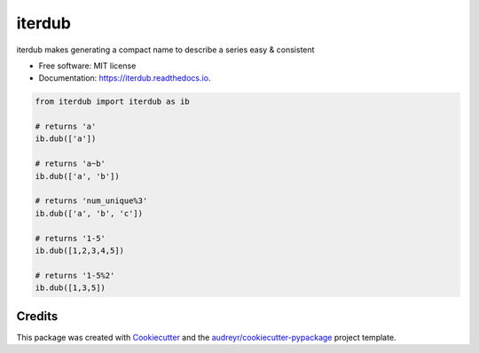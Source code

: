============
iterdub
============


.. image:: https://img.shields.io/pypi/v/iterdub.svg
        :target: https://pypi.python.org/pypi/iterdub

.. image:: https://img.shields.io/travis/mmore500/iterdub.svg
        :target: https://travis-ci.com/mmore500/iterdub

.. image:: https://readthedocs.org/projects/iterdub/badge/?version=latest
        :target: https://iterdub.readthedocs.io/en/latest/?badge=latest
        :alt: Documentation Status




iterdub makes generating a compact name to describe a series easy & consistent


* Free software: MIT license
* Documentation: https://iterdub.readthedocs.io.


.. code-block:: python3

  from iterdub import iterdub as ib

  # returns 'a'
  ib.dub(['a'])

  # returns 'a~b'
  ib.dub(['a', 'b'])

  # returns 'num_unique%3'
  ib.dub(['a', 'b', 'c'])

  # returns '1-5'
  ib.dub([1,2,3,4,5])

  # returns '1-5%2'
  ib.dub([1,3,5])

Credits
-------

This package was created with Cookiecutter_ and the `audreyr/cookiecutter-pypackage`_ project template.

.. _Cookiecutter: https://github.com/audreyr/cookiecutter
.. _`audreyr/cookiecutter-pypackage`: https://github.com/audreyr/cookiecutter-pypackage
